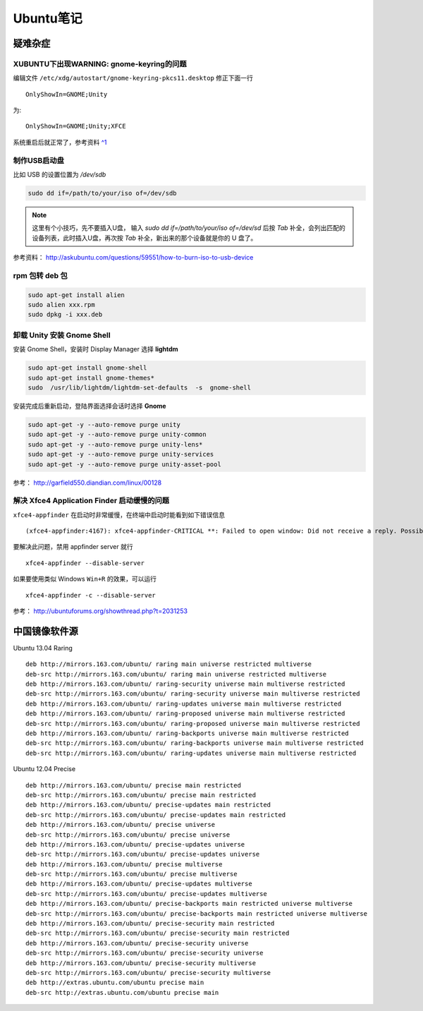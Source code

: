 .. _ubuntu:

Ubuntu笔记
===========

疑难杂症
-----------

XUBUNTU下出现WARNING: gnome-keyring的问题
~~~~~~~~~~~~~~~~~~~~~~~~~~~~~~~~~~~~~~~~~
编辑文件 ``/etc/xdg/autostart/gnome-keyring-pkcs11.desktop`` 修正下面一行 ::

    OnlyShowIn=GNOME;Unity

为::

    OnlyShowIn=GNOME;Unity;XFCE

系统重启后就正常了，参考资料 `^1 <http://laslow.net/2012/05/06/gnome-keyring-issues-in-ubuntu-12-04/>`_

制作USB启动盘
~~~~~~~~~~~~~~~~~~~
比如 USB 的设置位置为 `/dev/sdb` 

.. code-block:: bash

    sudo dd if=/path/to/your/iso of=/dev/sdb

.. note:: 这里有个小技巧，先不要插入U盘， 输入 `sudo dd if=/path/to/your/iso of=/dev/sd` 后按 `Tab` 补全，会列出匹配的设备列表，此时插入U盘，再次按 `Tab` 补全，新出来的那个设备就是你的 U 盘了。

参考资料： http://askubuntu.com/questions/59551/how-to-burn-iso-to-usb-device

rpm 包转 deb 包
~~~~~~~~~~~~~~~~~~~~

.. code-block:: bash

    sudo apt-get install alien
    sudo alien xxx.rpm
    sudo dpkg -i xxx.deb

卸载 Unity 安装 Gnome Shell
~~~~~~~~~~~~~~~~~~~~~~~~~~~~~~~~
安装 Gnome Shell，安装时 Display Manager 选择 **lightdm**

.. code-block:: bash

    sudo apt-get install gnome-shell
    sudo apt-get install gnome-themes*
    sudo  /usr/lib/lightdm/lightdm-set-defaults  -s  gnome-shell

安装完成后重新启动，登陆界面选择会话时选择 **Gnome**

.. code-block:: bash

    sudo apt-get -y --auto-remove purge unity
    sudo apt-get -y --auto-remove purge unity-common
    sudo apt-get -y --auto-remove purge unity-lens*
    sudo apt-get -y --auto-remove purge unity-services
    sudo apt-get -y --auto-remove purge unity-asset-pool

参考： http://garfield550.diandian.com/linux/00128

解决 Xfce4 Application Finder 启动缓慢的问题
~~~~~~~~~~~~~~~~~~~~~~~~~~~~~~~~~~~~~~~~~~~~~
``xfce4-appfinder`` 在启动时非常缓慢，在终端中启动时能看到如下错误信息 ::

    (xfce4-appfinder:4167): xfce4-appfinder-CRITICAL **: Failed to open window: Did not receive a reply. Possible causes include: the remote application did not send a reply, the message bus security policy blocked the reply, the reply timeout expired, or the network connection was broken.

要解决此问题，禁用 appfinder server 就行 ::

    xfce4-appfinder --disable-server

如果要使用类似 Windows ``Win+R`` 的效果，可以运行 ::

    xfce4-appfinder -c --disable-server

参考： http://ubuntuforums.org/showthread.php?t=2031253

中国镜像软件源
-----------------

Ubuntu 13.04 Raring ::

    deb http://mirrors.163.com/ubuntu/ raring main universe restricted multiverse
    deb-src http://mirrors.163.com/ubuntu/ raring main universe restricted multiverse
    deb http://mirrors.163.com/ubuntu/ raring-security universe main multiverse restricted
    deb-src http://mirrors.163.com/ubuntu/ raring-security universe main multiverse restricted
    deb http://mirrors.163.com/ubuntu/ raring-updates universe main multiverse restricted
    deb http://mirrors.163.com/ubuntu/ raring-proposed universe main multiverse restricted
    deb-src http://mirrors.163.com/ubuntu/ raring-proposed universe main multiverse restricted
    deb http://mirrors.163.com/ubuntu/ raring-backports universe main multiverse restricted
    deb-src http://mirrors.163.com/ubuntu/ raring-backports universe main multiverse restricted
    deb-src http://mirrors.163.com/ubuntu/ raring-updates universe main multiverse restricted

Ubuntu 12.04 Precise ::

    deb http://mirrors.163.com/ubuntu/ precise main restricted
    deb-src http://mirrors.163.com/ubuntu/ precise main restricted
    deb http://mirrors.163.com/ubuntu/ precise-updates main restricted
    deb-src http://mirrors.163.com/ubuntu/ precise-updates main restricted
    deb http://mirrors.163.com/ubuntu/ precise universe
    deb-src http://mirrors.163.com/ubuntu/ precise universe
    deb http://mirrors.163.com/ubuntu/ precise-updates universe
    deb-src http://mirrors.163.com/ubuntu/ precise-updates universe
    deb http://mirrors.163.com/ubuntu/ precise multiverse
    deb-src http://mirrors.163.com/ubuntu/ precise multiverse
    deb http://mirrors.163.com/ubuntu/ precise-updates multiverse
    deb-src http://mirrors.163.com/ubuntu/ precise-updates multiverse
    deb http://mirrors.163.com/ubuntu/ precise-backports main restricted universe multiverse
    deb-src http://mirrors.163.com/ubuntu/ precise-backports main restricted universe multiverse
    deb http://mirrors.163.com/ubuntu/ precise-security main restricted
    deb-src http://mirrors.163.com/ubuntu/ precise-security main restricted
    deb http://mirrors.163.com/ubuntu/ precise-security universe
    deb-src http://mirrors.163.com/ubuntu/ precise-security universe
    deb http://mirrors.163.com/ubuntu/ precise-security multiverse
    deb-src http://mirrors.163.com/ubuntu/ precise-security multiverse
    deb http://extras.ubuntu.com/ubuntu precise main
    deb-src http://extras.ubuntu.com/ubuntu precise main
